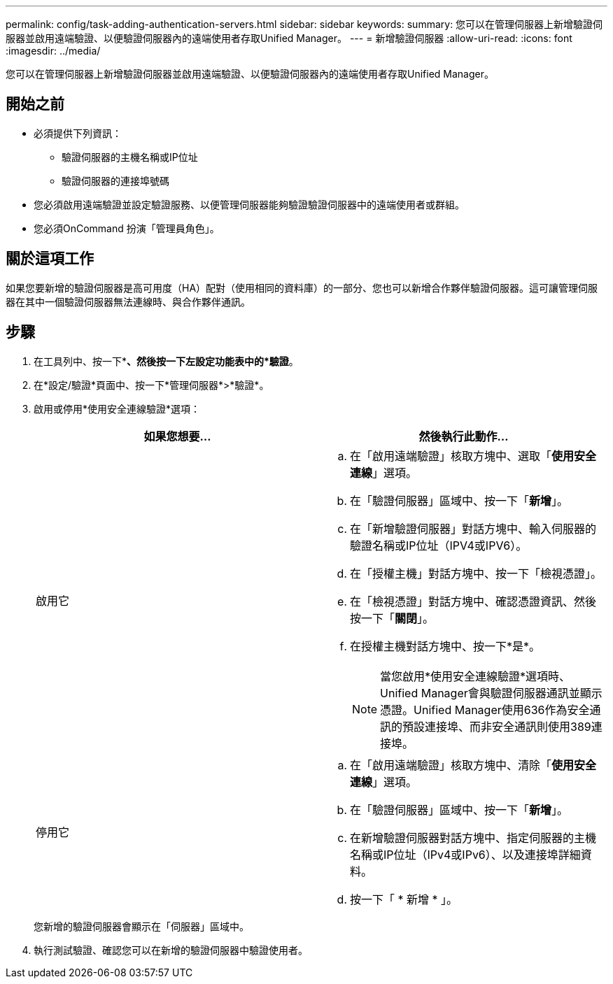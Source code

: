 ---
permalink: config/task-adding-authentication-servers.html 
sidebar: sidebar 
keywords:  
summary: 您可以在管理伺服器上新增驗證伺服器並啟用遠端驗證、以便驗證伺服器內的遠端使用者存取Unified Manager。 
---
= 新增驗證伺服器
:allow-uri-read: 
:icons: font
:imagesdir: ../media/


[role="lead"]
您可以在管理伺服器上新增驗證伺服器並啟用遠端驗證、以便驗證伺服器內的遠端使用者存取Unified Manager。



== 開始之前

* 必須提供下列資訊：
+
** 驗證伺服器的主機名稱或IP位址
** 驗證伺服器的連接埠號碼


* 您必須啟用遠端驗證並設定驗證服務、以便管理伺服器能夠驗證驗證伺服器中的遠端使用者或群組。
* 您必須OnCommand 扮演「管理員角色」。




== 關於這項工作

如果您要新增的驗證伺服器是高可用度（HA）配對（使用相同的資料庫）的一部分、您也可以新增合作夥伴驗證伺服器。這可讓管理伺服器在其中一個驗證伺服器無法連線時、與合作夥伴通訊。



== 步驟

. 在工具列中、按一下*image:../media/clusterpage-settings-icon.gif[""]*、然後按一下左設定功能表中的*驗證*。
. 在*設定/驗證*頁面中、按一下*管理伺服器*>*驗證*。
. 啟用或停用*使用安全連線驗證*選項：
+
|===
| 如果您想要... | 然後執行此動作... 


 a| 
啟用它
 a| 
.. 在「啟用遠端驗證」核取方塊中、選取「*使用安全連線*」選項。
.. 在「驗證伺服器」區域中、按一下「*新增*」。
.. 在「新增驗證伺服器」對話方塊中、輸入伺服器的驗證名稱或IP位址（IPV4或IPV6）。
.. 在「授權主機」對話方塊中、按一下「檢視憑證」。
.. 在「檢視憑證」對話方塊中、確認憑證資訊、然後按一下「*關閉*」。
.. 在授權主機對話方塊中、按一下*是*。
+
[NOTE]
====
當您啟用*使用安全連線驗證*選項時、Unified Manager會與驗證伺服器通訊並顯示憑證。Unified Manager使用636作為安全通訊的預設連接埠、而非安全通訊則使用389連接埠。

====




 a| 
停用它
 a| 
.. 在「啟用遠端驗證」核取方塊中、清除「*使用安全連線*」選項。
.. 在「驗證伺服器」區域中、按一下「*新增*」。
.. 在新增驗證伺服器對話方塊中、指定伺服器的主機名稱或IP位址（IPv4或IPv6）、以及連接埠詳細資料。
.. 按一下「 * 新增 * 」。


|===
+
您新增的驗證伺服器會顯示在「伺服器」區域中。

. 執行測試驗證、確認您可以在新增的驗證伺服器中驗證使用者。


